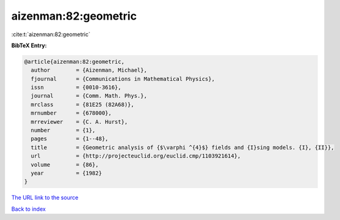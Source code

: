 aizenman:82:geometric
=====================

:cite:t:`aizenman:82:geometric`

**BibTeX Entry:**

.. code-block:: bibtex

   @article{aizenman:82:geometric,
     author        = {Aizenman, Michael},
     fjournal      = {Communications in Mathematical Physics},
     issn          = {0010-3616},
     journal       = {Comm. Math. Phys.},
     mrclass       = {81E25 (82A68)},
     mrnumber      = {678000},
     mrreviewer    = {C. A. Hurst},
     number        = {1},
     pages         = {1--48},
     title         = {Geometric analysis of {$\varphi ^{4}$} fields and {I}sing models. {I}, {II}},
     url           = {http://projecteuclid.org/euclid.cmp/1103921614},
     volume        = {86},
     year          = {1982}
   }
`The URL link to the source <http://projecteuclid.org/euclid.cmp/1103921614>`_


`Back to index <../By-Cite-Keys.html>`_
